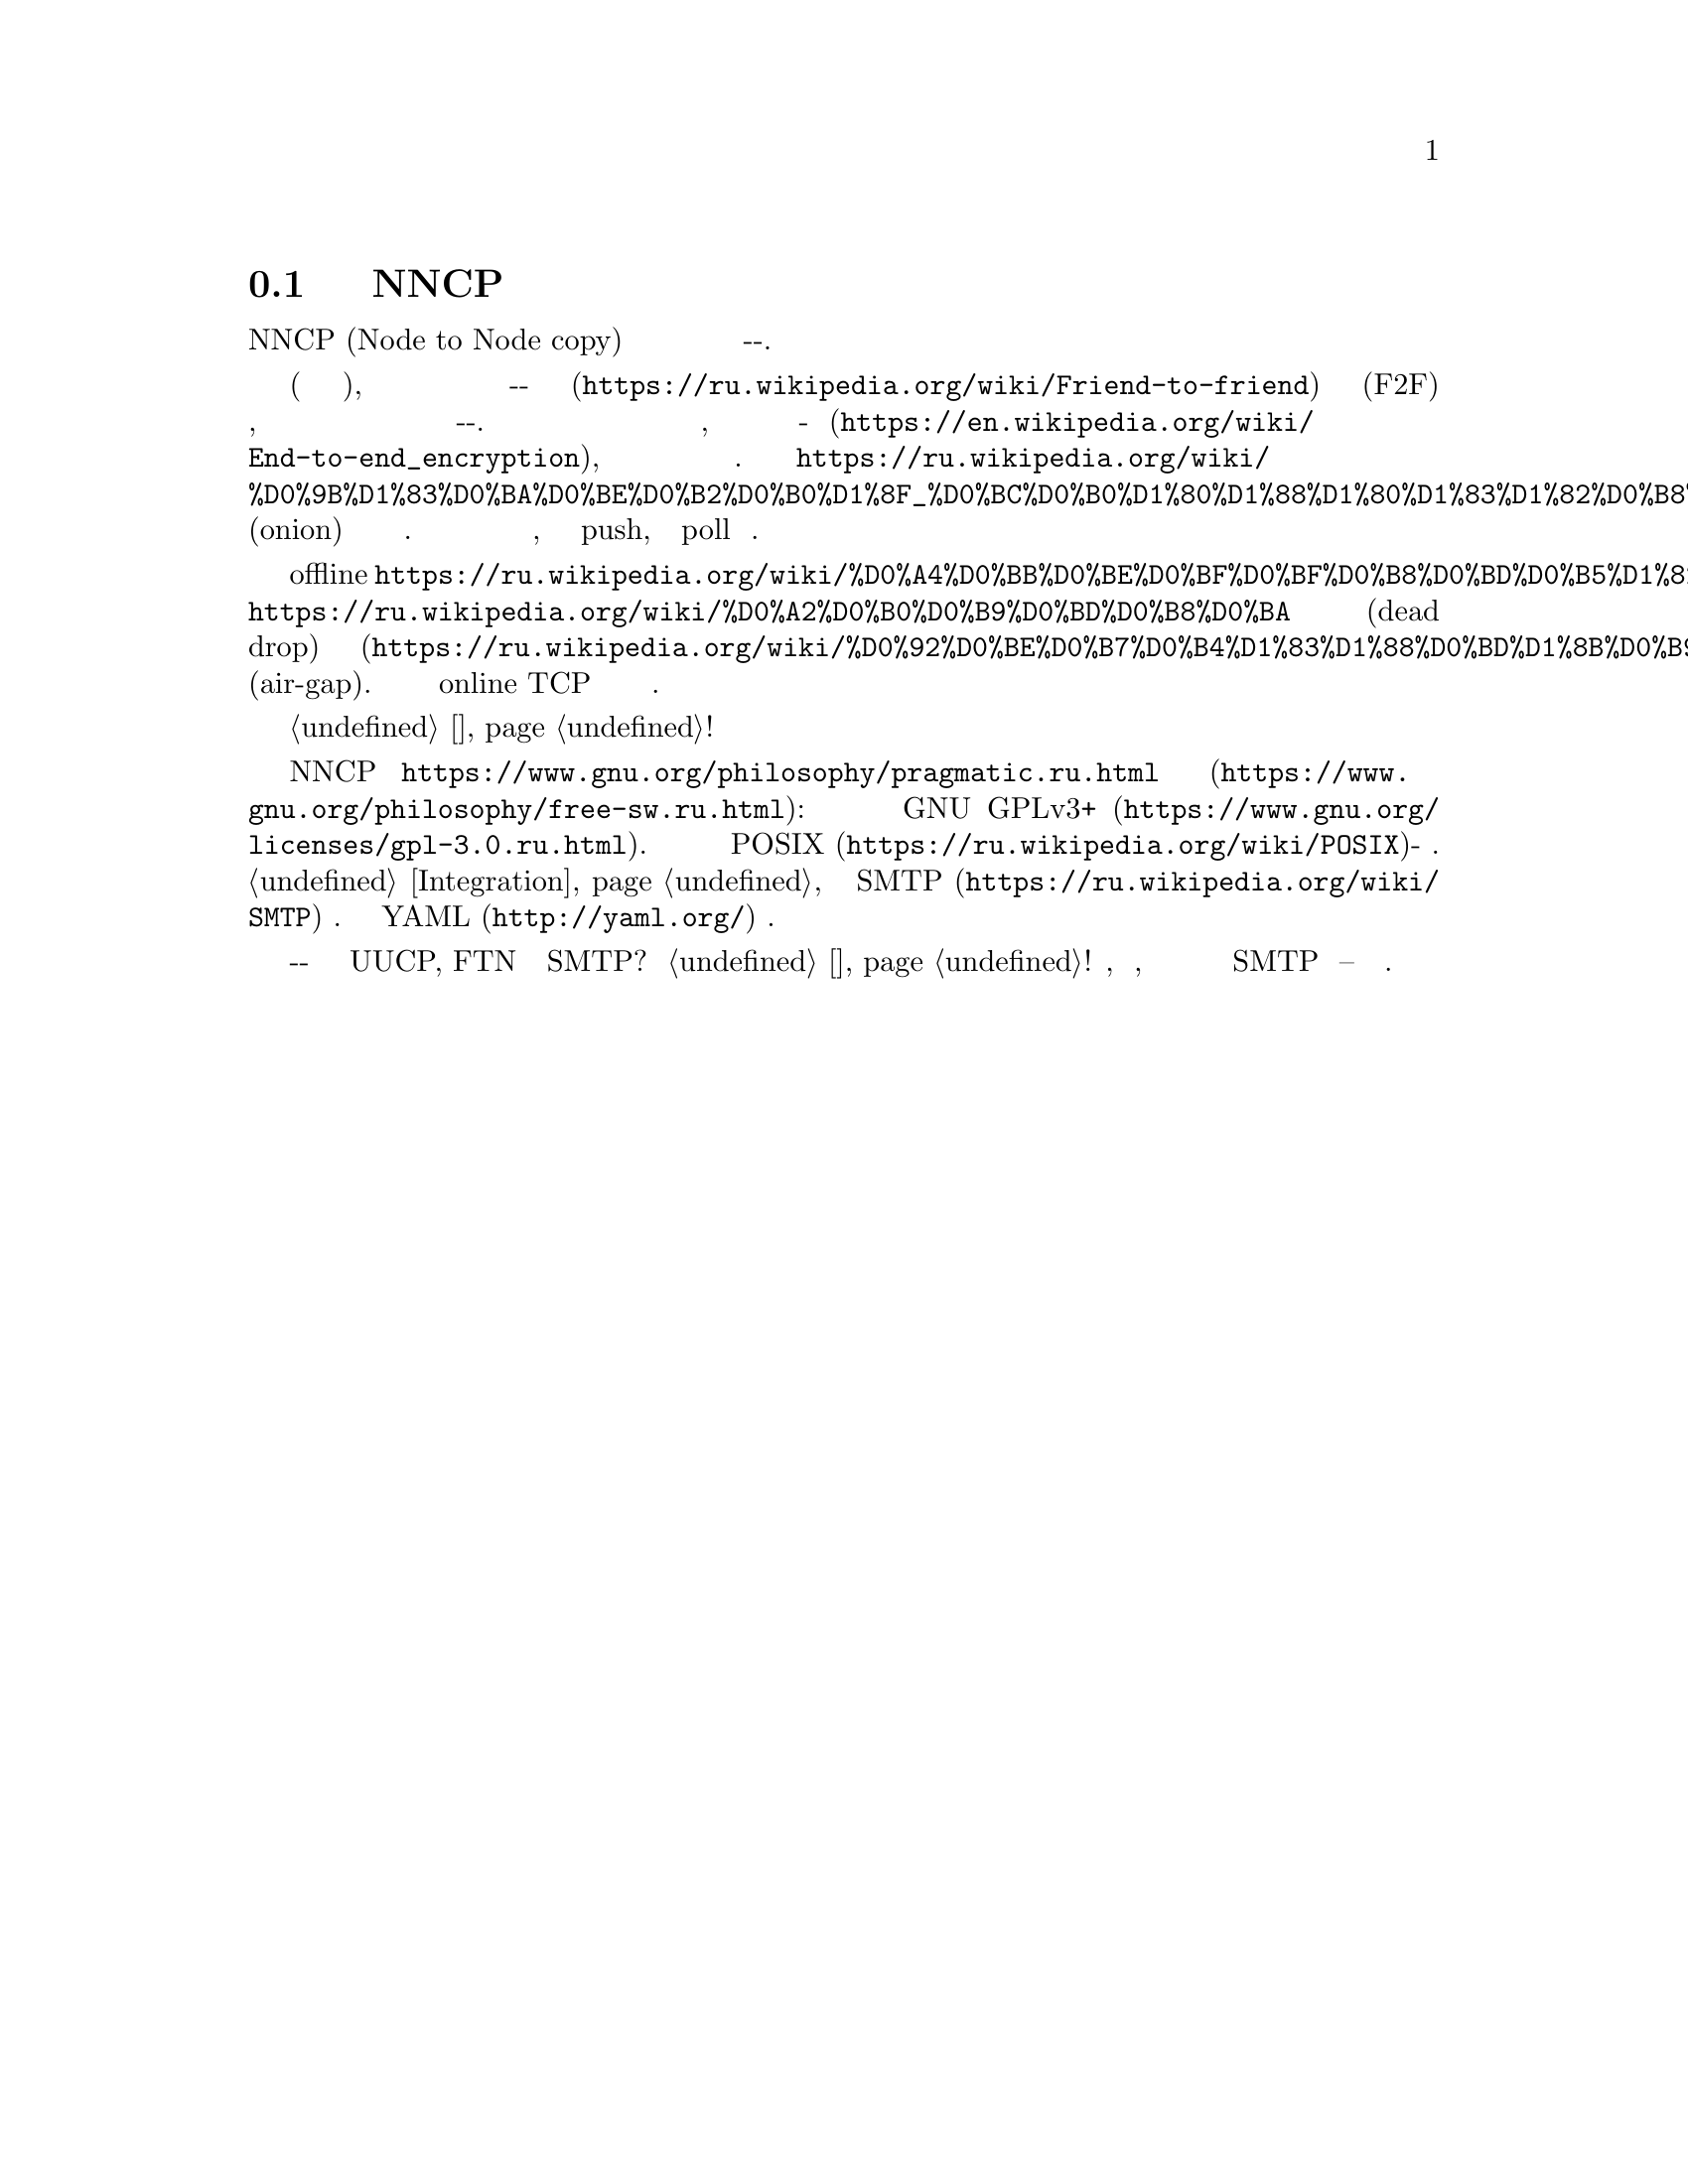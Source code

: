@node Об утилитах
@section Подробнее об утилитах NNCP

NNCP (Node to Node copy) это набор утилит упрощающий безопасный обмен
файлами и почтой в режиме сохранить-и-переслать.

Эти утилиты предназначены помочь с построением однораговых сетей
небольшого размера (дюжины узлов), в режиме
@url{https://ru.wikipedia.org/wiki/Friend-to-friend, друг-к-другу} (F2F)
со статической маршрутизацией для безопасной надёжной передачи файлов,
запросов на передачу файлов и Интернет почты по принципу
выстрелил-и-забыл. Все пакеты проверяются на целостность, шифруются по
принципу @url{https://en.wikipedia.org/wiki/End-to-end_encryption,
точка-точка}, аутентифицируются известными публичными ключами
участников.
@url{https://ru.wikipedia.org/wiki/%D0%9B%D1%83%D0%BA%D0%BE%D0%B2%D0%B0%D1%8F_%D0%BC%D0%B0%D1%80%D1%88%D1%80%D1%83%D1%82%D0%B8%D0%B7%D0%B0%D1%86%D0%B8%D1%8F, Луковичное}
(onion) шифрование применяется ко всем ретранслируемым пакетам. Каждый
узел выступает одновременно в роли клиента и сервера, может использовать
как push, так и poll модель поведения.

Поддержка из коробки offline
@url{https://ru.wikipedia.org/wiki/%D0%A4%D0%BB%D0%BE%D0%BF%D0%BF%D0%B8%D0%BD%D0%B5%D1%82,
флоппинета},
@url{https://ru.wikipedia.org/wiki/%D0%A2%D0%B0%D0%B9%D0%BD%D0%B8%D0%BA,
тайников} для сброса информации (dead drop) и компьютеров с
@url{https://ru.wikipedia.org/wiki/%D0%92%D0%BE%D0%B7%D0%B4%D1%83%D1%88%D0%BD%D1%8B%D0%B9_%D0%B7%D0%B0%D0%B7%D0%BE%D1%80_(%D1%81%D0%B5%D1%82%D0%B8_%D0%BF%D0%B5%D1%80%D0%B5%D0%B4%D0%B0%D1%87%D0%B8_%D0%B4%D0%B0%D0%BD%D0%BD%D1%8B%D1%85),
воздушным зазором} (air-gap). Но также существует и online TCP демон с
полнодуплексной возобновляемой передачей данных.

Узнайте о возможных @ref{Сценарии, сценариях использования}!

NNCP это @url{https://www.gnu.org/philosophy/pragmatic.ru.html,
копилефт} @url{https://www.gnu.org/philosophy/free-sw.ru.html, свободное
программное обеспечение}: лицензировано под условиями
@url{https://www.gnu.org/licenses/gpl-3.0.ru.html, GNU GPLv3+}. Оно
должно работать на всех @url{https://ru.wikipedia.org/wiki/POSIX,
POSIX}-совместимых системах. Лёгкая @ref{Integration, интеграция} с
существующими @url{https://ru.wikipedia.org/wiki/SMTP, SMTP} серверами.
Единственный конфигурационный @url{http://yaml.org/, YAML} файл.

Зачем создавать ещё одно решение с принципом сохранить-и-переслать когда
уже существуют UUCP, FTN и даже SMTP? Посмотрите @ref{Сравнение, сравнение}!
Простота, криптографическая безопасность, совместимость с флоппинетом и
лёгкая интеграция с существующими SMTP серверами -- вот и причины.
